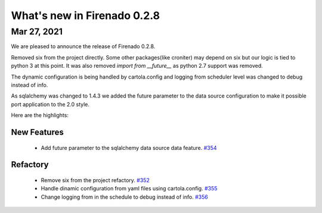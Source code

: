What's new in Firenado 0.2.8
============================

Mar 27, 2021
------------

We are pleased to announce the release of Firenado 0.2.8.

Removed six from the project directly. Some other packages(like croniter) may
depend on six but our logic is tied to python 3 at this point. It was also
removed `import from __future__` as python 2.7 support was removed.

The dynamic configuration is being handled by cartola.config and logging from
scheduler level was changed to debug instead of info.

As sqlalchemy was changed to 1.4.3 we added the future parameter to the data
source configuration to make it possible port application to the 2.0 style.

Here are the highlights:

New Features
~~~~~~~~~~~~

 * Add future parameter to the sqlalchemy data source data feature. `#354 <https://github.com/candango/firenado/issues/354>`_

Refactory
~~~~~~~~~

 * Remove six from the project refactory. `#352 <https://github.com/candango/firenado/issues/352>`_
 * Handle dinamic configuration from yaml files using cartola.config. `#355 <https://github.com/candango/firenado/issues/355>`_
 * Change logging from in the schedule to debug instead of info. `#356 <https://github.com/candango/firenado/issues/356>`_
